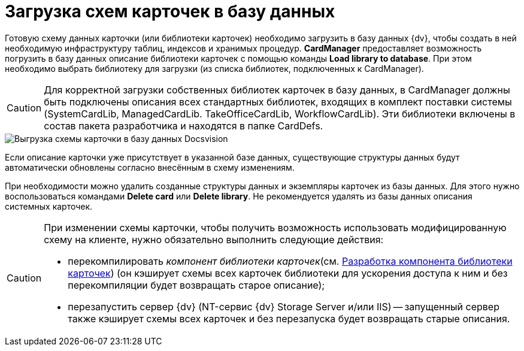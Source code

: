 = Загрузка схем карточек в базу данных

Готовую схему данных карточки (или библиотеки карточек) необходимо загрузить в базу данных {dv}, чтобы создать в ней необходимую инфраструктуру таблиц, индексов и хранимых процедур. *CardManager* предоставляет возможность погрузить в базу данных описание библиотеки карточек с помощью команды *Load library to database*. При этом необходимо выбрать библиотеку для загрузки (из списка библиотек, подключенных к CardManager).

[CAUTION]
====
Для корректной загрузки собственных библиотек карточек в базу данных, в CardManager должны быть подключены описания всех стандартных библиотек, входящих в комплект поставки системы (SystemCardLib, ManagedCardLib. TakeOfficeCardLib, WorkflowCardLib). Эти библиотеки включены в состав пакета разработчика и находятся в папке CardDefs.
====

image::dev_card_20.png[Выгрузка схемы карточки в базу данных Docsvision]

Если описание карточки уже присутствует в указанной базе данных, существующие структуры данных будут автоматически обновлены согласно внесённым в схему изменениям.

При необходимости можно удалить созданные структуры данных и экземпляры карточек из базы данных. Для этого нужно воспользоваться командами *Delete card* или *Delete library*. Не рекомендуется удалять из базы данных описания системных карточек.

[CAUTION]
====
При изменении схемы карточки, чтобы получить возможность использовать модифицированную схему на клиенте, нужно обязательно выполнить следующие действия:

* перекомпилировать _компонент библиотеки карточек_(см. xref:CardsDevCompLibary.adoc[Разработка компонента библиотеки карточек]) (он кэширует схемы всех карточек библиотеки для ускорения доступа к ним и без перекомпиляции будет возвращать старое описание);
* перезапустить сервер {dv} (NT-сервис {dv} Storage Server и/или IIS) -- запущенный сервер также кэширует схемы всех карточек и без перезапуска будет возвращать старые описания.
====

